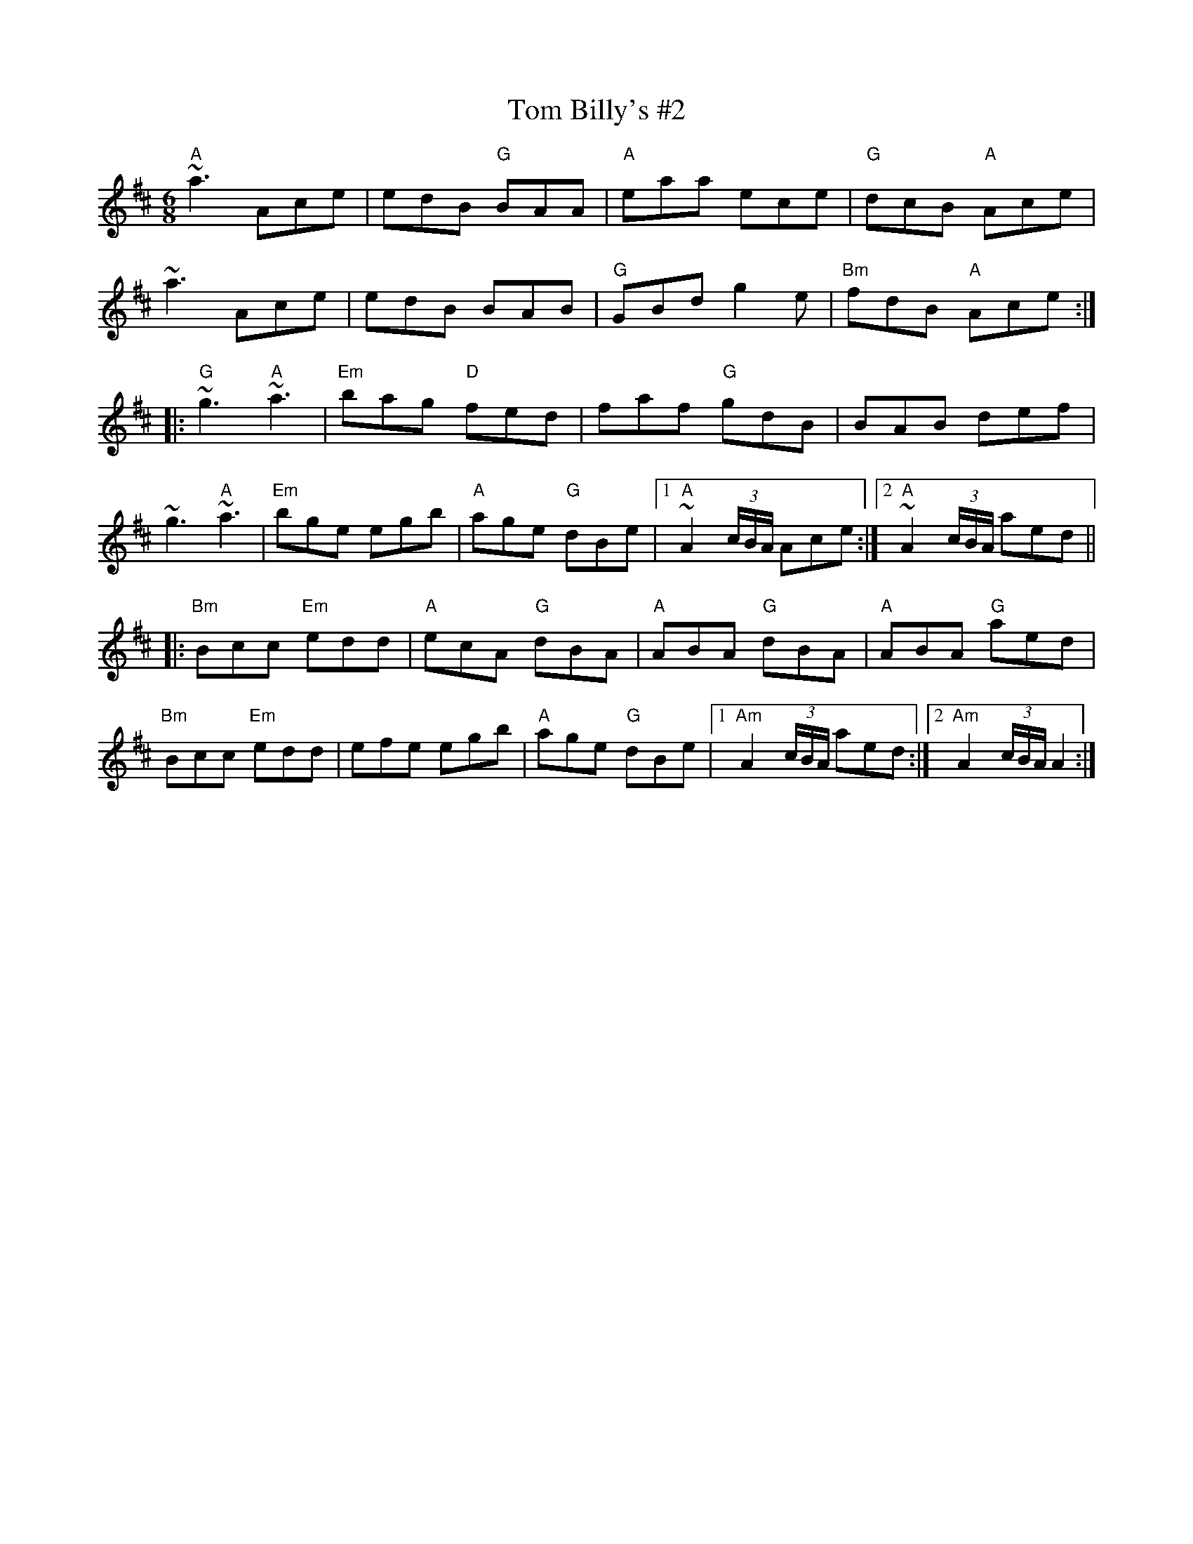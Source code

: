 X:1
T:Tom Billy's \#2
M:6/8
L:1/8
R:jig
K:AMix
"A"~a3 Ace| edB "G"BAA| "A"eaa ece| "G"dcB "A"Ace|
~a3 Ace| edB BAB| "G"GBd g2e| "Bm"fdB "A"Ace:||:
"G"~g3 "A"~a3| "Em"bag "D"fed| faf "G"gdB| BAB def|
~g3 "A"~a3| "Em"bge egb| "A"age "G"dBe|1 "A"~A2 (3c/B/A/ Ace:|2 "A"~A2 (3c/B/A/ aed||:
"Bm"Bcc "Em"edd| "A"ecA "G"dBA| "A"ABA "G"dBA| "A"ABA "G"aed|
"Bm"Bcc "Em"edd| efe egb| "A"age "G"dBe |1 "Am"A2 (3c/B/A/ aed :|2 "Am"A2 (3c/B/A/ A2 :|
